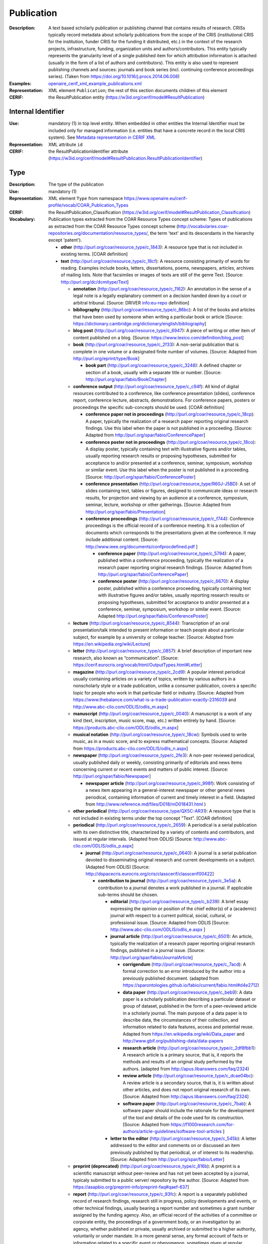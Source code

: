 .. _publication:


Publication
===========
:Description: A text based scholarly publication or publishing channel that contains results of research. CRISs typically record metadata about scholarly publications from the scope of the CRIS (institutional CRIS for the institution, funder CRIS for the funding it distributed, etc.) in the context of the research projects, infrastructure, funding, organization units and authors/contributors. This entity typically represents the granularity level of a single published item for which attribution information is attached (usually in the form of a list of authors and contributors). This entity is also used to represent publishing channels and sources: journals and book series (incl. continuing conference proceedings series). (Taken from https://doi.org/10.1016/j.procs.2014.06.008)
:Examples: `openaire_cerif_xml_example_publications.xml <https://github.com/openaire/guidelines-cris-managers/blob/v1.1/samples/openaire_cerif_xml_example_publications.xml>`_
:Representation: XML element ``Publication``; the rest of this section documents children of this element
:CERIF: the ResultPublication entity (`<https://w3id.org/cerif/model#ResultPublication>`_)


Internal Identifier
^^^^^^^^^^^^^^^^^^^
:Use: mandatory (1) in top level entity. When embedded in other entities the Internal Identifier must be included only for managed information (i.e. entities that have a concrete record in the local CRIS system). See `Metadata representation in CERIF XML <https://openaire-guidelines-for-cris-managers.readthedocs.io/en/v1.1.1/implementation.html#metadata-representation-in-cerif-xml>`_
:Representation: XML attribute ``id``
:CERIF: the ResultPublicationIdentifier attribute (`<https://w3id.org/cerif/model#ResultPublication.ResultPublicationIdentifier>`_)


Type
^^^^
:Description: The type of the publication
:Use: mandatory (1)
:Representation: XML element ``Type`` from namespace `<https://www.openaire.eu/cerif-profile/vocab/COAR_Publication_Types>`_
:CERIF: the ResultPublication_Classification (`<https://w3id.org/cerif/model#ResultPublication_Classification>`_)
:Vocabulary: Publication types extracted from the COAR Resource Types concept scheme: Types of publications as extracted from the COAR Resource Types concept scheme (http://vocabularies.coar-repositories.org/documentation/resource_types/, the term 'text' and its descendants in the hierarchy except 'patent').

  * **other** (`<http://purl.org/coar/resource_type/c_1843>`_): A resource type that is not included in existing terms. [COAR definition]
  * **text** (`<http://purl.org/coar/resource_type/c_18cf>`_): A resource consisting primarily of words for reading. Examples include books, letters, dissertations, poems, newspapers, articles, archives of mailing lists. Note that facsimiles or images of texts are still of the genre Text. [Source: http://purl.org/dc/dcmitype/Text]

    * **annotation** (`<http://purl.org/coar/resource_type/c_1162>`_): An annotation in the sense of a legal note is a legally explanatory comment on a decision handed down by a court or arbitral tribunal. [Source: DRIVER info:eu-repo definition]
    * **bibliography** (`<http://purl.org/coar/resource_type/c_86bc>`_): A list of the books and articles that have been used by someone when writing a particular book or article [Source: https://dictionary.cambridge.org/dictionary/english/bibliography]
    * **blog post** (`<http://purl.org/coar/resource_type/c_6947>`_): A piece of writing or other item of content published on a blog. [Source: https://www.lexico.com/definition/blog_post]
    * **book** (`<http://purl.org/coar/resource_type/c_2f33>`_): A non-serial publication that is complete in one volume or a designated finite number of volumes. [Source: Adapted from http://purl.org/eprint/type/Book]

      * **book part** (`<http://purl.org/coar/resource_type/c_3248>`_): A defined chapter or section of a book, usually with a separate title or number. [Source: http://purl.org/spar/fabio/BookChapter]
    * **conference output** (`<http://purl.org/coar/resource_type/c_c94f>`_): All kind of digital resources contributed to a conference, like conference presentation (slides), conference report, conference lecture, abstracts, demonstrations. For conference papers, posters or proceedings the specific sub-concepts should be used. [COAR definition]

      * **conference paper not in proceedings** (`<http://purl.org/coar/resource_type/c_18cp>`_): A paper, typically the realization of a research paper reporting original research findings. Use this label when the paper is not published in a proceeding. [Source: Adapted from http://purl.org/spar/fabio/ConferencePaper]
      * **conference poster not in proceedings** (`<http://purl.org/coar/resource_type/c_18co>`_): A display poster, typically containing text with illustrative figures and/or tables, usually reporting research results or proposing hypotheses, submitted for acceptance to and/or presented at a conference, seminar, symposium, workshop or similar event. Use this label when the poster is not published in a proceeding. [Source: http://purl.org/spar/fabio/ConferencePoster]
      * **conference presentation** (`<http://purl.org/coar/resource_type/R60J-J5BD>`_): A set of slides containing text, tables or figures, designed to communicate ideas or research results, for projection and viewing by an audience at a conference, symposium, seminar, lecture, workshop or other gatherings. [Source: Adapted from http://purl.org/spar/fabio/Presentation]
      * **conference proceedings** (`<http://purl.org/coar/resource_type/c_f744>`_): Conference proceedings is the official record of a conference meeting. It is a collection of documents which corresponds to the presentations given at the conference. It may include additional content. [Source: http://www.ieee.org/documents/confprocdefined.pdf ]

        * **conference paper** (`<http://purl.org/coar/resource_type/c_5794>`_): A paper, published within a conference proceeding, typically the realization of a research paper reporting original research findings. [Source: Adapted from http://purl.org/spar/fabio/ConferencePaper]
        * **conference poster** (`<http://purl.org/coar/resource_type/c_6670>`_): A display poster, published within a conference proceeding, typically containing text with illustrative figures and/or tables, usually reporting research results or proposing hypotheses, submitted for acceptance to and/or presented at a conference, seminar, symposium, workshop or similar event. [Source: Adapted http://purl.org/spar/fabio/ConferencePoster]
    * **lecture** (`<http://purl.org/coar/resource_type/c_8544>`_): Transcription of an oral presentation/talk intended to present information or teach people about a particular subject, for example by a university or college teacher. [Source: Adopted from https://en.wikipedia.org/wiki/Lecture]
    * **letter** (`<http://purl.org/coar/resource_type/c_0857>`_): A brief description of important new research, also known as “communication”. [Source: https://cerif.eurocris.org/vocab/html/OutputTypes.html#Letter]
    * **magazine** (`<http://purl.org/coar/resource_type/c_2cd9>`_): A popular interest periodical usually containing articles on a variety of topics, written by various authors in a nonscholarly style or a trade publication, unlike a consumer publication, covers a specific topic for people who work in that particular field or industry. [Source: Adapted from https://www.thebalance.com/what-is-a-trade-publication-exactly-2316039 and http://www.abc-clio.com/ODLIS/odlis_m.aspx]
    * **manuscript** (`<http://purl.org/coar/resource_type/c_0040>`_): A manuscript is a work of any kind (text, inscription, music score, map, etc.) written entirely by hand. [Source: https://products.abc-clio.com/ODLIS/odlis_m.aspx]
    * **musical notation** (`<http://purl.org/coar/resource_type/c_18cw>`_): Symbols used to write music, as in a music score, and to express mathematical concepts. [Source: Adapted from https://products.abc-clio.com/ODLIS/odlis_n.aspx]
    * **newspaper** (`<http://purl.org/coar/resource_type/c_2fe3>`_): A non-peer reviewed periodical, usually published daily or weekly, consisting primarily of editorials and news items concerning current or recent events and matters of public interest. [Source: http://purl.org/spar/fabio/Newspaper]

      * **newspaper article** (`<http://purl.org/coar/resource_type/c_998f>`_): Work consisting of a news item appearing in a general-interest newspaper or other general news periodical, containing information of current and timely interest in a field. (Adapted from http://www.reference.md/files/D018/mD018431.html )
    * **other periodical** (`<http://purl.org/coar/resource_type/QX5C-AR31>`_): A resource type that is not included in existing terms under the top concept "Text". [COAR definition]
    * **periodical** (`<http://purl.org/coar/resource_type/c_2659>`_): A periodical is a serial publication with its own distinctive title, characterized by a variety of contents and contributors, and issued at regular intervals. (Adapted from ODLIS) [Source: http://www.abc-clio.com/ODLIS/odlis_p.aspx]

      * **journal** (`<http://purl.org/coar/resource_type/c_0640>`_): A journal is a serial publication devoted to disseminating original research and current developments on a subject. (Adapted from ODLIS) [Source: http://dspacecris.eurocris.org/cris/classcerif/classcerif00422]

        * **contribution to journal** (`<http://purl.org/coar/resource_type/c_3e5a>`_): A contribution to a journal denotes a work published in a journal. If applicable sub-terms should be chosen.

          * **editorial** (`<http://purl.org/coar/resource_type/c_b239>`_): A brief essay expressing the opinion or position of the chief editor(s) of a (academic) journal with respect to a current political, social, cultural, or professional issue. [Source: Adapted from ODLIS [Source: http://www.abc-clio.com/ODLIS/odlis_e.aspx ]
          * **journal article** (`<http://purl.org/coar/resource_type/c_6501>`_): An article, typically the realization of a research paper reporting original research findings, published in a journal issue. [Source: http://purl.org/spar/fabio/JournalArticle]

            * **corrigendum** (`<http://purl.org/coar/resource_type/c_7acd>`_): A formal correction to an error introduced by the author into a previously published document. (adapted from https://sparontologies.github.io/fabio/current/fabio.html#d4e2712)
            * **data paper** (`<http://purl.org/coar/resource_type/c_beb9>`_): A data paper is a scholarly publication describing a particular dataset or group of dataset, published in the form of a peer-reviewed article in a scholarly journal. The main purpose of a data paper is to describe data, the circumstances of their collection, and information related to data features, access and potential reuse. Adapted from https://en.wikipedia.org/wiki/Data_paper and http://www.gbif.org/publishing-data/data-papers
            * **research article** (`<http://purl.org/coar/resource_type/c_2df8fbb1>`_): A research article is a primary source, that is, it reports the methods and results of an original study performed by the authors. (adapted from http://apus.libanswers.com/faq/2324)
            * **review article** (`<http://purl.org/coar/resource_type/c_dcae04bc>`_): A review article is a secondary source, that is, it is written about other articles, and does not report original research of its own. [Source: Adapted from http://apus.libanswers.com/faq/2324]
            * **software paper** (`<http://purl.org/coar/resource_type/c_7bab>`_): A software paper should include the rationale for the development of the tool and details of the code used for its construction. [Source: Adapted from https://f1000research.com/for-authors/article-guidelines/software-tool-articles ]
          * **letter to the editor** (`<http://purl.org/coar/resource_type/c_545b>`_): A letter addressed to the editor and comments on or discussed an item previously published by that periodical, or of interest to its readership. [Source: Adapted from http://purl.org/spar/fabio/Letter]
    * **preprint (deprecated)** (`<http://purl.org/coar/resource_type/c_816b>`_): A preprint is a scientific manuscript without peer-review and has not yet been accepted by a journal, typicaly submitted to a public server/ repository by the author. [Source: Adapted from https://asapbio.org/preprint-info/preprint-faq#qaef-637]
    * **report** (`<http://purl.org/coar/resource_type/c_93fc>`_): A report is a separately published record of research findings, research still in progress, policy developments and events, or other technical findings, usually bearing a report number and sometimes a grant number assigned by the funding agency. Also, an official record of the activities of a committee or corporate entity, the proceedings of a government body, or an investigation by an agency, whether published or private, usually archived or submitted to a higher authority, voluntarily or under mandate. In a more general sense, any formal account of facts or information related to a specific event or phenomenon, sometimes given at regular intervals. [Source: http://lu.com/odlis/odlis_R.cfm#report ]

      * **clinical study** (`<http://purl.org/coar/resource_type/c_7877>`_): A work that reports on the results of a research study to evaluate interventions or exposures on biomedical or health-related outcomes. The two main types of clinical studies are interventional studies (clinical trials) and observational studies. While most clinical studies concern humans, this publication type may be used for clinical veterinary articles meeting the requisites for humans. [Source: https://www.ncbi.nlm.nih.gov/mesh/2009830]
      * **data management plan** (`<http://purl.org/coar/resource_type/c_ab20>`_): A formal statement describing how research data will be managed and documented throughout a research project and the terms regarding the subsequent deposit of the data with a data repository for long-term management and preservation. [Source: https://casrai.org/rdm-glossary]
      * **internal report (deprecated since 2021-03-12)** (`<http://purl.org/coar/resource_type/c_18ww>`_): An internal report is a record of findings collected for internal use. It is not designed to be made public and may include confidential or proprietary information.
      * **memorandum** (`<http://purl.org/coar/resource_type/c_18wz>`_): A formal note distributed internally to one or more persons in a company, agency, organization, or institution, with a header indicating the date it was sent and stating to whom it is addressed (To:), from whom it is sent (From:), and the subject of the text (Re:). Unlike a letter, a memo does not require a full salutation or signature at the end of the text--the sender may simply initial his or her name in the header. [Source: https://products.abc-clio.com/ODLIS/odlis_m.aspx#memorandum]
      * **other type of report (deprecated since 2021-03-12)** (`<http://purl.org/coar/resource_type/c_18wq>`_): Other types of report may include Business Plans Technical Specifications, data management plans, recommendation reports, white papers, annual reports, auditor's reports, workplace reports, census reports, trip reports, progress reports, investigative reports, budget reports, policy reports, demographic reports, credit reports, appraisal reports, inspection reports, military reports, bound reports, etc. [Source: https://en.wikipedia.org/wiki/Report]
      * **policy report (deprecated)** (`<http://purl.org/coar/resource_type/c_186u>`_): A policy report presents what is known about a particular issue or problem. It assembles facts and evidence to help readers understand complex issues and form a response. It might aim to be neutral, or it might aim to persuade readers in a particular direction. [Source: https://www.uow.edu.au/student/learning-co-op/assessments/policy-report/#]
      * **project deliverable** (`<http://purl.org/coar/resource_type/c_18op>`_): A document containing a project report, intended to be delivered to a customer or funding agency describing the results achieved within a specific project. [Source: http://purl.org/spar/fabio/ProjectReportDocument]
      * **report part (deprecated since 2021-03-12)** (`<http://purl.org/coar/resource_type/c_ba1f>`_): part of a report
      * **report to funding agency (deprecated since 2021-03-12)** (`<http://purl.org/coar/resource_type/c_18hj>`_): A report to a funding agency is a document written by beneficiaries of project grants. The reporting documents can be e.g. periodic reports about progress of scientific and technical work and final report. For deliverables use ‘Project deliverable’. [Source: http://ec.europa.eu/research/participants/fp7documents/funding-guide/6_projects/reports/reports_en.htm ]
      * **research protocol** (`<http://purl.org/coar/resource_type/YZ1N-ZFT9>`_): The protocol is a detailed plan of the research study including a project summary, project description covering the rationale, objectives, methodology, data management and analysis, ethical considerations, gender issues and references. [Source: Adapted from https://www.who.int/publications/i/item/a-practical-guide-for-health-researchers]
      * **research report** (`<http://purl.org/coar/resource_type/c_18ws>`_): It is publication that reports on the findings of a research project or alternatively scientific observations on or about a subject. [Source: Adapted from https://en.wikipedia.org/wiki/Research_report]
      * **technical report** (`<http://purl.org/coar/resource_type/c_18gh>`_): A document that describes the process, progress, or results of technical or scientific research or the state of a technical or scientific research problem. It might also include recommendations and conclusions of the research. [Source: http://guides.library.cornell.edu/ecommons/types]
    * **research proposal** (`<http://purl.org/coar/resource_type/c_baaf>`_): A research proposal is a document proposing a research project, generally in the sciences or academia, and generally constitutes a request for sponsorship of that research. [Source: https://en.wikipedia.org/wiki/Research_proposal]
    * **review** (`<http://purl.org/coar/resource_type/c_efa0>`_): A review of others' published work. [Source: Adapted from http://purl.org/spar/fabio/Review]

      * **book review** (`<http://purl.org/coar/resource_type/c_ba08>`_): A written review and critical analysis of the content, scope and quality of a book or other monographic work. [Source: http://purl.org/spar/fabio/BookReview]
      * **commentary** (`<http://purl.org/coar/resource_type/D97F-VB57>`_): A commentary is a more in-depth analysis written to draw attention to a work already published. Commentaries are somewhat like “reviews” in that the author presents his or her analysis of a work and why it would be of interest to a specific audience. [Source: https://www.enago.com/academy/perspective-opinion-and-commentary-pieces]
      * **peer review** (`<http://purl.org/coar/resource_type/H9BQ-739P>`_): An evaluation of scientific, academic, or professional work by others working in the same field. [Source: Adopted from https://schema.datacite.org/meta/kernel-4.4/doc/DataCite-MetadataKernel_v4.4.pdf]
    * **technical documentation** (`<http://purl.org/coar/resource_type/c_71bd>`_): Technical documentation refers to any type of documentation that describes handling, functionality and architecture of a technical product or a product under development or use. [Source: https://en.wikipedia.org/wiki/Technical_documentation]
    * **thesis** (`<http://purl.org/coar/resource_type/c_46ec>`_): A book authored by a student containing a formal presentations of research outputs submitted for examination in completion of a course of study at an institution of higher education, to fulfil the requirements for an academic degree. Also know as a dissertation. [Source: http://purl.org/spar/fabio/Thesis]

      * **bachelor thesis** (`<http://purl.org/coar/resource_type/c_7a1f>`_): A thesis reporting a research project undertaken as part of an undergraduate course of education leading to a bachelor's degree. [Source: http://purl.org/spar/fabio/BachelorsThesis]
      * **doctoral thesis** (`<http://purl.org/coar/resource_type/c_db06>`_): A thesis reporting the research undertaken during a period of graduate study leading to a doctoral degree. [Source: http://purl.org/spar/fabio/DoctoralThesis]
      * **master thesis** (`<http://purl.org/coar/resource_type/c_bdcc>`_): A thesis reporting a research project undertaken as part of a graduate course of education leading to a master's degree. [Source: http://purl.org/spar/fabio/MastersThesis]
    * **transcription** (`<http://purl.org/coar/resource_type/6NC7-GK9S>`_): A written record of words spoken in court proceedings or in a speech, interview, broadcast, or sound recording. [Source: Adapted from https://products.abc-clio.com/ODLIS/odlis_t.aspx]
    * **working paper** (`<http://purl.org/coar/resource_type/c_8042>`_): A working or discussion paper circulated publicly or among a group of peers. Certain disciplines, for example economics, issue working papers in series. [Source: http://www.ukoln.ac.uk/repositories/digirep/index/Eprints_Type_Vocabulary_Encoding_Scheme#:~:text=http%3A//purl.org/eprint/type/WorkingPaper]



Language
^^^^^^^^
:Description: The language of the publication. Please use the IETF language tags as described in the IETF BCP 47 document.
:Use: optional (0..1)
:Representation: XML element ``Language``
:CERIF: the ResultPublication_Classification linking entity (`<https://w3id.org/cerif/model#ResultPublication_Classification>`_) with the `<http://publications.europa.eu/resource/authority/language>`_ semantics



Title
^^^^^
:Description: The title of the publication
:Use: optional, possibly multiple (0..*)
:Representation: XML element ``Title`` as a multilingual string
:CERIF: the ResultPublication.Title attribute (`<https://w3id.org/cerif/model#ResultPublication.Title>`_)



Subtitle
^^^^^^^^
:Description: The subtitle of the publication
:Use: optional, possibly multiple (0..*)
:Representation: XML element ``Subtitle`` as a multilingual string
:CERIF: the ResultPublication.Subtitle attribute (`<https://w3id.org/cerif/model#ResultPublication.Subtitle>`_)



NameAbbreviation
^^^^^^^^^^^^^^^^
:Description: The abbreviation of the title of the publication. E.g. the acronym of a journal.
:Use: optional, possibly multiple (0..*)
:Representation: XML element ``NameAbbreviation`` as a multilingual string
:CERIF: the ResultPublication.NameAbbreviation attribute (`<https://w3id.org/cerif/model#ResultPublication.NameAbbreviation>`_)



PublishedIn
^^^^^^^^^^^
:Description: The source (another Publication) where this publication appeared. E.g. a journal article lists here the journal where it appeared. To be used for a publishing channel.
:Use: optional (0..1)
:Representation: XML element ``PublishedIn`` with embedded XML element ``Publication``
:CERIF: the ResultPublication_ResultPublication linking entity (`<https://w3id.org/cerif/model#ResultPublication_ResultPublication>`_) with the `<https://w3id.org/cerif/vocab/InterPublicationRelations#Publication>`_ semantics (direction :1)



PartOf
^^^^^^
:Description: The Publication of which this publication is a part. E.g. a book chapter lists here the book that contains it. To be used for a containing publication.
:Use: optional (0..1)
:Representation: XML element ``PartOf`` with embedded XML element ``Publication``
:CERIF: the ResultPublication_ResultPublication linking entity (`<https://w3id.org/cerif/model#ResultPublication_ResultPublication>`_) with the `<https://w3id.org/cerif/vocab/InterPublicationRelations#Part>`_ semantics (direction :1)



PublicationDate
^^^^^^^^^^^^^^^
:Description: The date the publication appeared
:Use: optional (0..1)
:Representation: XML element ``PublicationDate``
:CERIF: the ResultPublication.ResultPublicationDate attribute (`<https://w3id.org/cerif/model#ResultPublication.ResultPublicationDate>`_)
:Format: any of:

  * year (``YYYY``) with optional time zone indication
  * year and month (``YYYY-MM``) with optional time zone indication
  * full date (``YYYY-MM-DD``) with optional time zone indication
  * date and time (``YYYY-MM-DD'T'hh:mm:ss(.SSS)``) with optional time zone indication


Number
^^^^^^
:Description: The number of the publication (e.g. Article Number)
:Use: optional (0..1)
:Representation: XML element ``Number``
:CERIF: the ResultPublication.Number attribute (`<https://w3id.org/cerif/model#ResultPublication.Number>`_)



Volume
^^^^^^
:Description: The volume of the publishing channel where this publication appeared
:Use: optional (0..1)
:Representation: XML element ``Volume``
:CERIF: the ResultPublication.Volume attribute (`<https://w3id.org/cerif/model#ResultPublication.Volume>`_)



Issue
^^^^^
:Description: The issue of the publishing channel where this publication appeared
:Use: optional (0..1)
:Representation: XML element ``Issue``
:CERIF: the ResultPublication.Issue attribute (`<https://w3id.org/cerif/model#ResultPublication.Issue>`_)



Edition
^^^^^^^
:Description: The edition of the publication
:Use: optional (0..1)
:Representation: XML element ``Edition``
:CERIF: the ResultPublication.Edition attribute (`<https://w3id.org/cerif/model#ResultPublication.Edition>`_)



StartPage
^^^^^^^^^
:Description: The page where this publication starts, in case the publishing channel or containing publication has numbered pages
:Use: optional (0..1)
:Representation: XML element ``StartPage``
:CERIF: the ResultPublication.StartPage attribute (`<https://w3id.org/cerif/model#ResultPublication.StartPage>`_)



EndPage
^^^^^^^
:Description: The page where this publication ends, in case the publishing channel or containing publication has numbered pages
:Use: optional (0..1)
:Representation: XML element ``EndPage``
:CERIF: the ResultPublication.EndPage attribute (`<https://w3id.org/cerif/model#ResultPublication.EndPage>`_)



DOI
^^^
:Description: The Digital Object Identifier
:Use: optional (0..1)
:Representation: XML element ``DOI``
:CERIF: the FederatedIdentifier entity (`<https://w3id.org/cerif/model#FederatedIdentifier>`_)
:Format: regular expression ``10\.\d{4,}(\.\d+)*/[^\s]+`` (as per `<https://www.crossref.org/blog/dois-and-matching-regular-expressions/>`_)


Handle
^^^^^^
:Use: optional (0..1)
:Representation: XML element ``Handle``
:CERIF: the FederatedIdentifier entity (`<https://w3id.org/cerif/model#FederatedIdentifier>`_)



PMCID
^^^^^
:Use: optional (0..1)
:Representation: XML element ``PMCID``
:CERIF: the FederatedIdentifier entity (`<https://w3id.org/cerif/model#FederatedIdentifier>`_)



ISI-Number
^^^^^^^^^^
:Use: optional (0..1)
:Representation: XML element ``ISI-Number``
:CERIF: the FederatedIdentifier entity (`<https://w3id.org/cerif/model#FederatedIdentifier>`_)



SCP-Number
^^^^^^^^^^
:Use: optional (0..1)
:Representation: XML element ``SCP-Number``
:CERIF: the FederatedIdentifier entity (`<https://w3id.org/cerif/model#FederatedIdentifier>`_)



ISSN
^^^^
:Description: The International Standard Serial Number
:Use: optional, possibly multiple (0..*)
:Representation: XML element ``ISSN``
:CERIF: the FederatedIdentifier entity (`<https://w3id.org/cerif/model#FederatedIdentifier>`_)
:Format: regular expression ``\d{4}-?\d{3}[\dX]`` and length between 8 and 9 characters (as per `<https://data.crossref.org/reports/help/schema_doc/4.4.1/schema_4_4_1.html#issn_t>`_)


medium
------
:Use: optional
:Representation: XML attribute ``medium``
:Vocabulary: ISSN Media List

  * **Print** (`<http://issn.org/vocabularies/Medium#Print>`_): Print (paper)
  * **Online** (`<http://issn.org/vocabularies/Medium#Online>`_): Online (online publication)
  * **Digital carrier** (`<http://issn.org/vocabularies/Medium#DigitalCarrier>`_): Digital carrier (CD-ROM, USB keys)
  * **Other** (`<http://issn.org/vocabularies/Medium#Other>`_): Other (Loose-leaf publications, braille, etc.)



ISBN
^^^^
:Description: The International Standard Book Number
:Use: optional, possibly multiple (0..*)
:Representation: XML element ``ISBN``
:CERIF: the FederatedIdentifier entity (`<https://w3id.org/cerif/model#FederatedIdentifier>`_)
:Format: any of:

  * regular expression ``978-\d+-\d+-\d+-\d`` and length of exactly 17 characters (ISBN-13, human readable form)
  * regular expression ``978 \d+ \d+ \d+ \d`` and length of exactly 17 characters (ISBN-13, human readable form)
  * regular expression ``979-[1-9]\d*-\d+-\d+-\d`` and length of exactly 17 characters (ISBN-13, human readable form)
  * regular expression ``979 [1-9]\d* \d+ \d+ \d`` and length of exactly 17 characters (ISBN-13, human readable form)
  * regular expression ``978\d{10}`` and length of exactly 13 characters (ISBN-13, concise form)
  * regular expression ``979[1-9]\d{9}`` and length of exactly 13 characters (ISBN-13, concise form)
  * regular expression ``\d+-\d+-\d+-[\dX]`` and length of exactly 13 characters (ISBN-10, human readable form)
  * regular expression ``\d+ \d+ \d+ [\dX]`` and length of exactly 13 characters (ISBN-10, human readable form)
  * regular expression ``\d{9}[\dX]`` and length of exactly 10 characters (ISBN-10, concise form)


medium
------
:Use: optional
:Representation: XML attribute ``medium``
:Vocabulary: ISSN Media List

  * **Print** (`<http://issn.org/vocabularies/Medium#Print>`_): Print (paper)
  * **Online** (`<http://issn.org/vocabularies/Medium#Online>`_): Online (online publication)
  * **Digital carrier** (`<http://issn.org/vocabularies/Medium#DigitalCarrier>`_): Digital carrier (CD-ROM, USB keys)
  * **Other** (`<http://issn.org/vocabularies/Medium#Other>`_): Other (Loose-leaf publications, braille, etc.)



URL
^^^
:Use: optional (0..1)
:Representation: XML element ``URL``
:CERIF: the FederatedIdentifier entity (`<https://w3id.org/cerif/model#FederatedIdentifier>`_)



URN
^^^
:Use: optional (0..1)
:Representation: XML element ``URN``
:CERIF: the FederatedIdentifier entity (`<https://w3id.org/cerif/model#FederatedIdentifier>`_)



ZDB-ID
^^^^^^
:Use: optional (0..1)
:Representation: XML element ``ZDB-ID``
:CERIF: the FederatedIdentifier entity (`<https://w3id.org/cerif/model#FederatedIdentifier>`_)
:Format: regular expression ``\d{1,7}-[Xx\d]`` (as per `<https://www.wikidata.org/wiki/Property:P1042>`_)


Authors
^^^^^^^
:Description: The authors of this publication
:Use: optional (0..1)
:Representation: XML element ``Authors`` with ordered embedded XML elements ``Author`` that can contain an embedded person with affiliations or organisation unit



Author
------
:Use: optional, possibly multiple (0..*)
:Representation: XML element ``Author`` with embedded XML element ``Person`` optionally followed by one or several ``Affiliation`` elements, or ``OrgUnit``. A ``DisplayName`` may be specified, too.
:CERIF: the Person_ResultPublication linking entity (`<https://w3id.org/cerif/model#Person_ResultPublication>`_) with the `<https://w3id.org/cerif/vocab/PersonOutputContributions#Author>`_ semantics; the OrganisationUnit_ResultPublication linking entity (`<https://w3id.org/cerif/model#OrganisationUnit_ResultPublication>`_) with the `<https://w3id.org/cerif/vocab/OrganisationOutputContributions#Author>`_ semantics



Editors
^^^^^^^
:Description: The editors of this publication
:Use: optional (0..1)
:Representation: XML element ``Editors`` with ordered embedded XML elements ``Editor`` that can contain an embedded person with affiliations or organisation unit



Editor
------
:Use: optional, possibly multiple (0..*)
:Representation: XML element ``Editor`` with embedded XML element ``Person`` optionally followed by one or several ``Affiliation`` elements, or ``OrgUnit``. A ``DisplayName`` may be specified, too.
:CERIF: the Person_ResultPublication linking entity (`<https://w3id.org/cerif/model#Person_ResultPublication>`_) with the `<https://w3id.org/cerif/vocab/PersonOutputContributions#Editor>`_ semantics; the OrganisationUnit_ResultPublication linking entity (`<https://w3id.org/cerif/model#OrganisationUnit_ResultPublication>`_) with the `<https://w3id.org/cerif/vocab/OrganisationOutputContributions#Editor>`_ semantics



Publishers
^^^^^^^^^^
:Description: The publishers of this publication
:Use: optional (0..1)
:Representation: XML element ``Publishers`` with ordered embedded XML elements ``Publisher`` that can contain an embedded organisation unit or person



Publisher
---------
:Use: optional, possibly multiple (0..*)
:Representation: XML element ``Publisher`` with embedded XML element ``OrgUnit`` or ``Person``. A ``DisplayName`` may be specified, too.
:CERIF: the OrganisationUnit_ResultPublication linking entity (`<https://w3id.org/cerif/model#OrganisationUnit_ResultPublication>`_) with the `<https://w3id.org/cerif/vocab/OrganisationOutputContributions#Publisher>`_ semantics; the Person_ResultPublication linking entity (`<https://w3id.org/cerif/model#Person_ResultPublication>`_) with the `<https://w3id.org/cerif/vocab/PersonOutputContributions#Publisher>`_ semantics



License
^^^^^^^
:Description: The license of the publication
:Use: optional, possibly multiple (0..*)
:Representation: XML element ``License`` containing the classification identifier and having a ``scheme`` attribute to specify the classification scheme identifier
:CERIF: the ResultPublication_Classification (`<https://w3id.org/cerif/model#ResultPublication_Classification>`_)


Subject
^^^^^^^
:Description: The subject of the publication from a classification
:Use: optional, possibly multiple (0..*)
:Representation: XML element ``Subject`` containing the classification identifier and having a ``scheme`` attribute to specify the classification scheme identifier
:CERIF: the ResultPublication_Classification (`<https://w3id.org/cerif/model#ResultPublication_Classification>`_)


Keyword
^^^^^^^
:Description: A single keyword or key expression. Please repeat to serialize separate keywords or key expressions.
:Use: optional, possibly multiple (0..*)
:Representation: XML element ``Keyword`` as a multilingual string
:CERIF: the ResultPublication.Keywords attribute (`<https://w3id.org/cerif/model#ResultPublication.Keywords>`_)



Abstract
^^^^^^^^
:Use: optional, possibly multiple (0..*)
:Representation: XML element ``Abstract`` as a multilingual string
:CERIF: the ResultPublication.Abstract attribute (`<https://w3id.org/cerif/model#ResultPublication.Abstract>`_)



Status
^^^^^^
:Use: optional, possibly multiple (0..*)
:Representation: XML element ``Status`` containing the classification identifier and having a ``scheme`` attribute to specify the classification scheme identifier
:CERIF: the ResultPublication_Classification (`<https://w3id.org/cerif/model#ResultPublication_Classification>`_)


OriginatesFrom
^^^^^^^^^^^^^^
:Use: optional, possibly multiple (0..*)
:Representation: XML element ``OriginatesFrom`` with embedded XML element ``Project`` or ``Funding``
:CERIF: the Project_ResultPublication linking entity (`<https://w3id.org/cerif/model#Project_ResultPublication>`_) with the `<https://w3id.org/cerif/vocab/ProjectOutputRoles#Originator>`_ semantics; the ResultPublication_Funding linking entity (`<https://w3id.org/cerif/model#ResultPublication_Funding>`_) with the `<https://w3id.org/cerif/vocab/OutputFundingRoles#Originator>`_ semantics



PresentedAt
^^^^^^^^^^^
:Description: The event where this publication was presented.  [#]_ 
:Use: optional, possibly multiple (0..*)
:Representation: XML element ``PresentedAt`` with embedded XML element ``Event``
:CERIF: the ResultPublication_Event linking entity (`<https://w3id.org/cerif/model#ResultPublication_Event>`_) with the `<https://w3id.org/cerif/vocab/EventOutputRelationships#Presented>`_ semantics


.. [#] Note: Video recordings of conference presentations are stored as alternative representations of the primary object: the conference paper. It would be unneccessarily complex to represent them as separate, linked Products.


OutputFrom
^^^^^^^^^^
:Description: This publication contains the proceedings from the linked event
:Use: optional, possibly multiple (0..*)
:Representation: XML element ``OutputFrom`` with embedded XML element ``Event``
:CERIF: the ResultPublication_Event linking entity (`<https://w3id.org/cerif/model#ResultPublication_Event>`_) with the `<https://w3id.org/cerif/vocab/EventOutputRelationships#Output>`_ semantics



Coverage
^^^^^^^^
:Description: The event that is covered by this publication (e.g. a report about the event)
:Use: optional, possibly multiple (0..*)
:Representation: XML element ``Coverage`` with embedded XML element ``Event``
:CERIF: the ResultPublication_Event linking entity (`<https://w3id.org/cerif/model#ResultPublication_Event>`_) with the `<https://w3id.org/cerif/vocab/EventOutputRelationships#Coverage>`_ semantics



References
^^^^^^^^^^
:Description: Result outputs that are referenced by this publication
:Use: optional, possibly multiple (0..*)
:Representation: XML element ``References`` with embedded XML element ``Publication`` or ``Patent`` or ``Product``
:CERIF: the ResultPublication_ResultPublication linking entity (`<https://w3id.org/cerif/model#ResultPublication_ResultPublication>`_) with the `<https://w3id.org/cerif/vocab/InterOutputRelations#Reference>`_ semantics (direction :1); the ResultPublication_ResultProduct linking entity (`<https://w3id.org/cerif/model#ResultPublication_ResultProduct>`_) with the `<https://w3id.org/cerif/vocab/InterOutputRelations#Reference>`_ semantics (direction :1); the ResultPublication_ResultPatent linking entity (`<https://w3id.org/cerif/model#ResultPublication_ResultPatent>`_) with the `<https://w3id.org/cerif/vocab/InterOutputRelations#Reference>`_ semantics (direction :1)



ns4:Access
^^^^^^^^^^
:Description: The open access type of the publication
:Use: optional (0..1)
:Representation: XML element ``Access`` from namespace `<http://purl.org/coar/access_right>`_
:CERIF: the ResultPublication_Classification (`<https://w3id.org/cerif/model#ResultPublication_Classification>`_)
:Vocabulary: 

  * **open access** (`<http://purl.org/coar/access_right/c_abf2>`_): Open access refers to a resource that is immediately and permanently online, and free for all on the Web, without financial and technical barriers.The resource is either stored in the repository or referenced to an external journal or trustworthy archive.
  * **embargoed access** (`<http://purl.org/coar/access_right/c_f1cf>`_): Embargoed access refers to a resource that is metadata only access until released for open access on a certain date. Embargoes can be required by publishers and funders policies, or set by the author (e.g such as in the case of theses and dissertations).
  * **restricted access** (`<http://purl.org/coar/access_right/c_16ec>`_): Restricted access refers to a resource that is available in a system but with some type of restriction for full open access. This type of access can occur in a number of different situations. Some examples are described below: The user must log-in to the system in order to access the resource The user must send an email to the author or system administrator to access the resource Access to the resource is restricted to a specific community (e.g. limited to a university community)
  * **metadata only access** (`<http://purl.org/coar/access_right/c_14cb>`_): Metadata only access refers to a resource in which access is limited to metadata only. The resource itself is described by the metadata, but neither is directly available through the system or platform nor can be referenced to an open access copy in an external journal or trustworthy archive.




